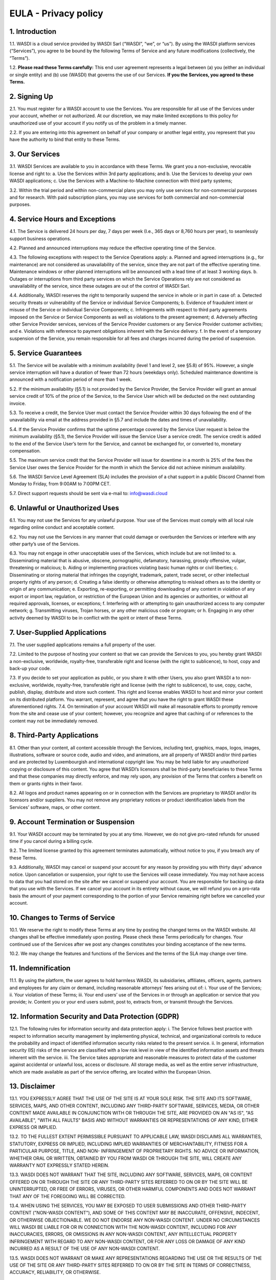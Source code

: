 

EULA - Privacy policy
===================================================================


1. Introduction 
---------------------------
1.1. WASDI is a cloud service provided by WASDI Sarl (“WASDI”, “we”, or “us”). By using the WASDI platform services (“Services”), you agree to be bound by the following Terms of Service and any future modifications (collectively, the “Terms”). 

1.2. **Please read these Terms carefully:** This end user agreement represents a legal between (a) you (either an individual or single entity) and (b) use (WASDI) that governs the use of our Services.  **If you the Services, you agreed to these Terms.**

2. Signing Up 
---------------------------
2.1. You must register for a WASDI account to use the Services. You are responsible for all use of the Services under your account, whether or not authorized. At our discretion, we may make limited exceptions to this policy for unauthorized use of your account if you notify us of the problem in a timely manner. 

2.2. If you are entering into this agreement on behalf of your company or another legal entity, you represent that you have the authority to bind that entity to these Terms. 

3. Our Services
---------------------------
3.1. WASDI Services are available to you in accordance with these Terms. We grant you a non-exclusive, revocable license and right to:
a. Use the Services within 3rd party applications; and
b. Use the Services to develop your own WASDI applications; 
c. Use the Services with a Machine-to-Machine connection with third party systems; 

3.2. Within the trial period and within non-commercial plans you may only use services for non-commercial purposes and for research. With paid subscription plans, you may use services for both commercial and non-commercial purposes.

4. Service Hours and Exceptions
-----------------------------------
4.1. The Service is delivered 24 hours per day, 7 days per week (I.e., 365 days or 8,760 hours per year), to seamlessly support business operations. 

4.2. Planned and announced interruptions may reduce the effective operating time of the Service. 

4.3. The following exceptions with respect to the Service Operations apply: 			
a. Planned and agreed interruptions (e.g., for maintenance) are not considered as unavailability of the service, since they are not part of the effective operating time. Maintenance windows or other planned interruptions will be announced with a lead time of at least 3 working days.
b. Outages or interruptions from third party services on which the Service Operations rely are not considered as unavailability of the service, since these outages are out of the control of WASDI Sarl. 

4.4. Additionally, WASDI reserves the right to temporarily suspend the service in whole or in part in case of:
a. Detected security threats or vulnerability of the Service or individual Service Components;
b. Evidence of fraudulent intent or misuse of the Service or individual Service Components;
c. Infringements with respect to third party agreements imposed on the Service or Service Components as well as violations to the present agreement;
d. Adversely affecting other Service Provider services, services of the Service Provider customers or any Service Provider customer activities; and
e. Violations with reference to payment obligations inherent with the Service delivery.
f. In the event of a temporary suspension of the Service, you remain responsible for all fees and charges incurred during the period of suspension.

5. Service Guarantees
--------------------------
5.1. The Service will be available with a minimum availability (level 1 and level 2, see §5.8) of 95%. However, a single service interruption will have a duration of fewer than 72 hours (weekdays only). Scheduled maintenance downtime is announced with a notification period of more than 1 week.

5.2. If the minimum availability (§5.1) is not provided by the Service Provider, the Service Provider will grant an annual service credit of 10% of the price of the Service, to the Service User which will be deducted on the next outstanding invoice. 

5.3. To receive a credit, the Service User must contact the Service Provider within 30 days following the end of the unavailability via email at the address provided in §5.7 and include the dates and times of unavailability. 

5.4. If the Service Provider confirms that the uptime percentage covered by the Service User request is below the minimum availability (§5.1), the Service Provider will issue the Service User a service credit. The service credit is added to the end of the Service User’s term for the Service, and cannot be exchanged for, or converted to, monetary compensation. 

5.5. The maximum service credit that the Service Provider will issue for downtime in a month is 25% of the fees the Service User owes the Service Provider for the month in which the Service did not achieve minimum availability. 

5.6. The WASDI Service Level Agreement (SLA) includes the provision of a chat support in a public Discord Channel from Monday to Friday, from 9:00AM to 7:00PM CET.

5.7. Direct support requests should be sent via e-mail to: info@wasdi.cloud 

6. Unlawful or Unauthorized Uses
-------------------------------------
6.1. You may not use the Services for any unlawful purpose. Your use of the Services must comply with all local rule regarding online conduct and acceptable content.

6.2. You may not use the Services in any manner that could damage or overburden the Services or interfere with any other party’s use of the Services. 

6.3. You may not engage in other unacceptable uses of the Services, which include but are not limited to: 
a. Disseminating material that is abusive, obscene, pornographic, defamatory, harassing, grossly offensive, vulgar, threatening or malicious; 
b. Aiding or implementing practices violating basic human rights or civil liberties; 
c. Disseminating or storing material that infringes the copyright, trademark, patent, trade secret, or other intellectual property rights of any person; 
d. Creating a false identity or otherwise attempting to mislead others as to the identity or origin of any communication; 
e. Exporting, re-exporting, or permitting downloading of any content in violation of any export or import law, regulation, or restriction of the European Union and its agencies or authorities, or without all required approvals, licenses, or exceptions; 
f. Interfering with or attempting to gain unauthorized access to any computer network; 
g. Transmitting viruses, Trojan horses, or any other malicious code or program; or
h. Engaging in any other activity deemed by WASDI to be in conflict with the spirit or intent of these Terms.

7. User-Supplied Applications
--------------------------------
7.1. The user supplied applications remains a full property of the user. 

7.2. Limited to the purpose of hosting your content so that we can provide the Services to you, you hereby grant WASDI a non-exclusive, worldwide, royalty-free, transferable right and license (with the right to sublicence), to host, copy and back-up your code.

7.3. If you decide to set your application as public, or you share it with other Users, you also grant WASDI a to non-exclusive, worldwide, royalty-free, transferable right and license (with the right to sublicence), to use, copy, cache, publish, display, distribute and store such content. This right and license enables WASDI to host and mirror your content on its distributed platform. You warrant, represent, and agree that you have the right to grant WASDI these aforementioned rights. 
7.4. On termination of your account WASDI will make all reasonable efforts to promptly remove from the site and cease use of your content; however, you recognize and agree that caching of or references to the content may not be immediately removed.

8. Third-Party Applications
------------------------------
8.1. Other than your content, all content accessible through the Services, including text, graphics, maps, logos, images, illustrations, software or source code, audio and video, and animations, are all property of WASDI and/or third parties and are protected by Luxembourgish and international copyright law. You may be held liable for any unauthorized copying or disclosure of this content. You agree that WASDI’s licensors shall be third-party beneficiaries to these Terms and that these companies may directly enforce, and may rely upon, any provision of the Terms that confers a benefit on them or grants rights in their favor.

8.2. All logos and product names appearing on or in connection with the Services are proprietary to WASDI and/or its licensors and/or suppliers. You may not remove any proprietary notices or product identification labels from the Services’ software, maps, or other content.

9. Account Termination or Suspension
----------------------------------------
9.1. Your WASDI account may be terminated by you at any time. However, we do not give pro-rated refunds for unused time if you cancel during a billing cycle.

9.2. The limited license granted by this agreement terminates automatically, without notice to you, if you breach any of these Terms.

9.3. Additionally, WASDI may cancel or suspend your account for any reason by providing you with thirty days’ advance notice. Upon cancellation or suspension, your right to use the Services will cease immediately. You may not have access to data that you had stored on the site after we cancel or suspend your account. You are responsible for backing up data that you use with the Services. If we cancel your account in its entirety without cause, we will refund you on a pro-rata basis the amount of your payment corresponding to the portion of your Service remaining right before we cancelled your account.

10. Changes to Terms of Service
----------------------------------
10.1. We reserve the right to modify these Terms at any time by posting the changed terms on the WASDI website. All changes shall be effective immediately upon posting. Please check these Terms periodically for changes. Your continued use of the Services after we post any changes constitutes your binding acceptance of the new terms.

10.2. We may change the features and functions of the Services and the terms of the SLA may change over time. 


11. Indemnification 
-----------------------
11.1. By using the platform, the user agrees to hold harmless WASDI, its subsidiaries, affiliates, officers, agents, partners and employees for any claim or demand, including reasonable attorneys’ fees arising out of: 
i. Your use of the Services; 
ii. Your violation of these Terms; 
iii. Your end users’ use of the Services in or through an application or service that you provide;
iv. Content you or your end users submit, post to, extracts from, or transmit through the Services.

12. Information Security and Data Protection (GDPR)
----------------------------------------------------
12.1. The following rules for information security and data protection apply:  
i. The Service follows best practice with respect to information security management by implementing physical, technical, and organizational controls to reduce the probability and impact of identified information security risks related to the present service. 
ii. In general, information security (IS) risks of the service are classified with a low risk level in view of the identified information assets and threats inherent with the service. 
iii. The Service takes appropriate and reasonable measures to protect data of the customer against accidental or unlawful loss, access or disclosure. All storage media, as well as the entire server infrastructure, which are made available as part of the service offering, are located within the European Union. 

13. Disclaimer
-----------------
13.1. YOU EXPRESSLY AGREE THAT THE USE OF THE SITE IS AT YOUR SOLE RISK. THE SITE AND ITS SOFTWARE, SERVICES, MAPS, AND OTHER CONTENT, INCLUDING ANY THIRD-PARTY SOFTWARE, SERVICES, MEDIA, OR OTHER CONTENT MADE AVAILABLE IN CONJUNCTION WITH OR THROUGH THE SITE, ARE PROVIDED ON AN "AS IS", "AS AVAILABLE", "WITH ALL FAULTS" BASIS AND WITHOUT WARRANTIES OR REPRESENTATIONS OF ANY KIND, EITHER EXPRESS OR IMPLIED.						

13.2. TO THE FULLEST EXTENT PERMISSIBLE PURSUANT TO APPLICABLE LAW, WASDI DISCLAIMS ALL WARRANTIES, STATUTORY, EXPRESS OR IMPLIED, INCLUDING IMPLIED WARRANTIES OF MERCHANTABILITY, FITNESS FOR A PARTICULAR PURPOSE, TITLE, AND NON- INFRINGEMENT OF PROPRIETARY RIGHTS. NO ADVICE OR INFORMATION, WHETHER ORAL OR WRITTEN, OBTAINED BY YOU FROM WASDI OR THROUGH THE SITE, WILL CREATE ANY WARRANTY NOT EXPRESSLY STATED HEREIN. 	

13.3. WASDI DOES NOT WARRANT THAT THE SITE, INCLUDING ANY SOFTWARE, SERVICES, MAPS, OR CONTENT OFFERED ON OR THROUGH THE SITE OR ANY THIRD-PARTY SITES REFERRED TO ON OR BY THE SITE WILL BE UNINTERRUPTED, OR FREE OF ERRORS, VIRUSES, OR OTHER HARMFUL COMPONENTS AND DOES NOT WARRANT THAT ANY OF THE FOREGOING WILL BE CORRECTED. 			

13.4. WHEN USING THE SERVICES, YOU MAY BE EXPOSED TO USER SUBMISSIONS AND OTHER THIRD-PARTY CONTENT ("NON-WASDI CONTENT"), AND SOME OF THIS CONTENT MAY BE INACCURATE, OFFENSIVE, INDECENT, OR OTHERWISE OBJECTIONABLE. WE DO NOT ENDORSE ANY NON-WASDI CONTENT. UNDER NO CIRCUMSTANCES WILL WASDI BE LIABLE FOR OR IN CONNECTION WITH THE NON-WASDI CONTENT, INCLUDING FOR ANY INACCURACIES, ERRORS, OR OMISSIONS IN ANY NON-WASDI CONTENT, ANY INTELLECTUAL PROPERTY INFRINGEMENT WITH REGARD TO ANY NON-WASDI CONTENT, OR FOR ANY LOSS OR DAMAGE OF ANY KIND INCURRED AS A RESULT OF THE USE OF ANY NON-WASDI CONTENT. 

13.5. WASDI DOES NOT WARRANT OR MAKE ANY REPRESENTATIONS REGARDING THE USE OR THE RESULTS OF THE USE OF THE SITE OR ANY THIRD-PARTY SITES REFERRED TO ON OR BY THE SITE IN TERMS OF CORRECTNESS, ACCURACY, RELIABILITY, OR OTHERWISE. 		

13.6. YOU UNDERSTAND AND AGREE THAT YOU USE, ACCESS, DOWNLOAD, OR OTHERWISE OBTAIN SOFTWARE, SERVICES, MAPS, OR CONTENT TO YOUR OWN DISCRETION AND RISK AND THAT YOU WILL BE SOLELY RESPONSIBLE FOR ANY DAMAGE TO YOUR PROPERTY (INCLUDING YOUR COMPUTER SYSTEM) OR LOSS OF DATA THAT RESULTS FROM SUCH DOWNLOAD OR USE. 	

13.7. CERTAIN JURISDICTIONS DO NOT ALLOW LIMITATIONS ON IMPLIED WARRANTIES OR THE EXCLUSION OR LIMITATION OF CERTAIN DAMAGES. IF YOU RESIDE IN SUCH A JURISDICTION, SOME OR ALL OF THE ABOVE DISCLAIMERS, EXCLUSIONS, OR LIMITATIONS MAY NOT APPLY TO YOU, AND YOU MAY HAVE ADDITIONAL RIGHTS. THE LIMITATIONS OR EXCLUSIONS OF WARRANTIES, REMEDIES, OR LIABILITY CONTAINED IN THESE TERMS APPLY TO YOU TO THE FULLEST EXTENT SUCH LIMITATIONS OR EXCLUSIONS ARE PERMITTED UNDER THE LAWS OF THE JURISDICTION IN WHICH YOU ARE LOCATED. 

14. Limitation of Liability 
------------------------------
14.1. UNDER NO CIRCUMSTANCES, AND UNDER NO LEGAL THEORY, INCLUDING NEGLIGENCE, SHALL WASDI OR ITS AFFILIATES, CONTRACTORS, EMPLOYEES, AGENTS, OR THIRD-PARTY PARTNERS OR SUPPLIERS, BE LIABLE FOR ANY SPECIAL, INDIRECT, INCIDENTAL, CONSEQUENTIAL, OR EXEMPLARY DAMAGES (INCLUDING LOSS OF PROFITS, DATA, OR USE OR COST OF COVER) ARISING OUT OF OR RELATING TO THESE TERMS OR THAT RESULT FROM YOUR USE OR THE INABILITY TO USE THE SITE, INCLUDING SOFTWARE, SERVICES. MAPS, CONTENT, USER SUBMISSIONS, OR ANY THIRD-PARTY SITES REFERRED TO ON OR BY THE SITE, EVEN IF WASDI OR A WASDI AUTHORIZED REPRESENTATIVE HAS BEEN ADVISED OF THE POSSIBILITY OF SUCH DAMAGES. 		

14.2. IN NO EVENT SHALL THE TOTAL LIABILITY OF WASDI OR ITS AFFILIATES, CONTRACTORS, EMPLOYEES, AGENTS, OR THIRD-PARTY PARTNERS, LICENSORS, OR SUPPLIERS TO YOU FOR ALL DAMAGES, LOSSES, AND CAUSES OF ACTION ARISING OUT OF OR RELATING TO THESE TERMS OR YOUR USE OF THE SITE (WHETHER IN CONTRACT, TORT (INCLUDING NEGLIGENCE), WARRANTY, OR OTHERWISE) EXCEED THE GREATER OF ONE HUNDRED EURO (100 EUR) OR FEES PAID OR PAYABLE TO WASDI IN THE TWELVE MONTHS PERIOD PRIOR TO THE DATE ON WHICH THE DAMAGE OCCURRED. 

14.3. THESE LIMITATIONS SHALL ALSO APPLY WITH RESPECT TO DAMAGES INCURRED BY REASON OF ANY PRODUCTS OR SERVICES SOLD OR PROVIDED ON ANY THIRD-PARTY SITES REFERRED TO ON OR BY THE SITE OR OTHERWISE BY THIRD PARTIES OTHER THAN WASDI AND RECEIVED BY YOU THROUGH OR ADVERTISED ON THE SITE OR RECEIVED BY YOU THROUGH ANY THIRD-PARTY SITES. 			

14.4 YOU AND WASDI AGREE THAT ANY CAUSE OF ACTION ARISING OUT OF THESE TERMS OR RELATED TO WASDI MUST COMMENCE WITHIN ONE (1) YEAR AFTER THE CAUSE OF ACTION ACCRUES. OTHERWISE, SUCH CAUSE OF ACTION IS PERMANENTLY BARRED. 
